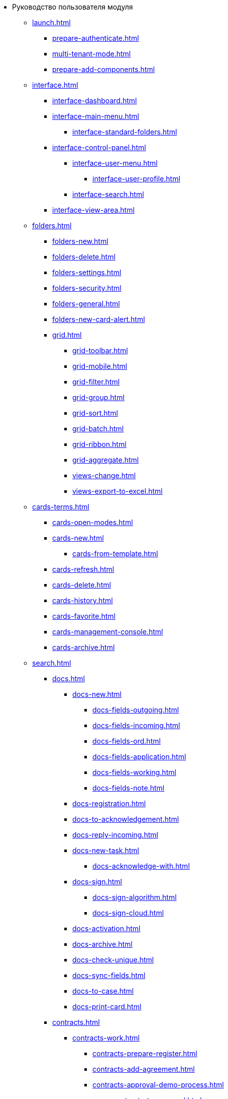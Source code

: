 * Руководство пользователя модуля
** xref:launch.adoc[]
*** xref:prepare-authenticate.adoc[]
*** xref:multi-tenant-mode.adoc[]
*** xref:prepare-add-components.adoc[]
** xref:interface.adoc[]
*** xref:interface-dashboard.adoc[]
*** xref:interface-main-menu.adoc[]
**** xref:interface-standard-folders.adoc[]
*** xref:interface-control-panel.adoc[]
**** xref:interface-user-menu.adoc[]
***** xref:interface-user-profile.adoc[]
**** xref:interface-search.adoc[]
*** xref:interface-view-area.adoc[]
** xref:folders.adoc[]
*** xref:folders-new.adoc[]
*** xref:folders-delete.adoc[]
*** xref:folders-settings.adoc[]
*** xref:folders-security.adoc[]
*** xref:folders-general.adoc[]
*** xref:folders-new-card-alert.adoc[]
*** xref:grid.adoc[]
**** xref:grid-toolbar.adoc[]
**** xref:grid-mobile.adoc[]
**** xref:grid-filter.adoc[]
**** xref:grid-group.adoc[]
**** xref:grid-sort.adoc[]
**** xref:grid-batch.adoc[]
**** xref:grid-ribbon.adoc[]
**** xref:grid-aggregate.adoc[]
//*** xref:.grid.adoc[]
**** xref:views-change.adoc[]
//**** xref:.views-sort.adoc[]
//**** xref:.views-filtering.adoc[]
//**** xref:.views-line-wrap.adoc[]
**** xref:views-export-to-excel.adoc[]
//**** xref:.views-change-column-width.adoc[]
//**** xref:.views-paged-display.adoc[]
** xref:cards-terms.adoc[]
*** xref:cards-open-modes.adoc[]
*** xref:cards-new.adoc[]
**** xref:cards-from-template.adoc[]
*** xref:cards-refresh.adoc[]
*** xref:cards-delete.adoc[]
*** xref:cards-history.adoc[]
*** xref:cards-favorite.adoc[]
*** xref:cards-management-console.adoc[]
*** xref:cards-archive.adoc[]
// **** xref:.cards-duplicate.adoc[]
** xref:search.adoc[]
*** xref:docs.adoc[]
**** xref:docs-new.adoc[]
***** xref:docs-fields-outgoing.adoc[]
***** xref:docs-fields-incoming.adoc[]
***** xref:docs-fields-ord.adoc[]
***** xref:docs-fields-application.adoc[]
***** xref:docs-fields-working.adoc[]
***** xref:docs-fields-note.adoc[]
**** xref:docs-registration.adoc[]
**** xref:docs-to-acknowledgement.adoc[]
**** xref:docs-reply-incoming.adoc[]
**** xref:docs-new-task.adoc[]
***** xref:docs-acknowledge-with.adoc[]
**** xref:docs-sign.adoc[]
***** xref:docs-sign-algorithm.adoc[]
***** xref:docs-sign-cloud.adoc[]
**** xref:docs-activation.adoc[]
**** xref:docs-archive.adoc[]
**** xref:docs-check-unique.adoc[]
**** xref:docs-sync-fields.adoc[]
**** xref:docs-to-case.adoc[]
**** xref:docs-print-card.adoc[]
*** xref:contracts.adoc[]
**** xref:contracts-work.adoc[]
***** xref:contracts-prepare-register.adoc[]
***** xref:contracts-add-agreement.adoc[]
***** xref:contracts-approval-demo-process.adoc[]
****** xref:contracts-to-approval.adoc[]
****** xref:contracts-approval.adoc[]
****** xref:contracts-consolidate.adoc[]
****** xref:contracts-partner-approval.adoc[]
****** xref:contracts-print.adoc[]
****** xref:contracts-sign.adoc[]
****** xref:contracts-signed-consolidate.adoc[]
***** xref:contracts-partner-sign.adoc[]
***** xref:contracts-start.adoc[]
***** xref:contracts-finish.adoc[]
***** xref:contracts-terminate.adoc[]
***** xref:contracts-cancel.adoc[]
***** xref:contracts-prolong.adoc[]
**** xref:acts.adoc[]
***** xref:act-create.adoc[]
***** xref:act-for-sign-mark.adoc[]
***** xref:act-signed-mark.adoc[]
***** xref:act-partner-sign.adoc[]
***** xref:act-valid-mark.adoc[]
***** xref:act-return.adoc[]
***** xref:act-cancel.adoc[]
**** xref:contracts-reports.adoc[]
***** xref:contracts-reports-no-sign.adoc[]
***** xref:contracts-reports-deadline.adoc[]
*** xref:tasks.adoc[]
**** xref:tasks-new.adoc[]
***** xref:tasks-fields-fulfillment.adoc[]
***** xref:tasks-fields-acquaintance.adoc[]
**** xref:tasks-edit.adoc[]
*** xref:send-tasks.adoc[]
***** xref:tasks-send-fulfillment.adoc[]
***** xref:tasks-monitor.adoc[]
***** xref:tasks-recall.adoc[]
***** xref:tasks-finish-by-author.adoc[]
**** xref:tasks-user-performer.adoc[]
***** xref:task-receive-performer.adoc[]
***** xref:tasks-finalize.adoc[]
****** xref:tasks-add-report.adoc[]
***** xref:tasks-refuse.adoc[]
***** xref:tasks-refine.adoc[]
***** xref:tasks-delegate.adoc[]
***** xref:tasks-withdraw-delegating.adoc[]
***** xref:tasks-receive-from-delegate.adoc[]
***** xref:tasks-user-delegate.adoc[]
***** xref:tasks-user-deputy.adoc[]
***** xref:tasks-comment.adoc[]
**** xref:tasks-user-controller.adoc[]
***** xref:tasks-controller-receive.adoc[]
***** xref:tasks-controller-accept.adoc[]
**** xref:tasks-related.adoc[]
***** xref:tasks-related-tasks.adoc[]
***** xref:tasks-related-docs.adoc[]
**** xref:task-delete.adoc[]
*** xref:task-groups.adoc[]
**** xref:task-groups-new.adoc[]
***** xref:task-groups-users-performers.adoc[]
***** xref:task-groups-individual-deadlines.adoc[]
***** xref:task-groups-control.adoc[]
**** xref:task-groups-edit.adoc[]
**** xref:task-groups-send-monitor.adoc[]
**** xref:task-groups-fulfillment.adoc[]
**** xref:task-groups-delete.adoc[]
*** xref:docs-approval.adoc[]
**** xref:approval-advanced.adoc[]
**** xref:approval-send-modify.adoc[]
**** xref:approval-view.adoc[]
**** xref:approval-manage.adoc[]
**** xref:approval-performer.adoc[]
***** xref:approval-files.adoc[]
**** xref:approval-users-consolidator.adoc[]
**** xref:approval-users-signee.adoc[]
**** xref:approval-delegator.adoc[]
**** xref:approval-discussion.adoc[]
**** xref:approval-additional-approvers.adoc[]
**** xref:approval-subtasks.adoc[]
** xref:security.adoc[]
** xref:directories/index.adoc[]
*** xref:directories/partners/directory.adoc[]
**** xref:directories/partners/find-select.adoc[]
**** xref:directories/partners/quick-search.adoc[]
**** xref:directories/partners/partner-info.adoc[]
**** xref:directories/partners/new-partners.adoc[]
**** xref:directories/partners/edit.adoc[]
**** xref:directories/partners/delete.adoc[]
*** xref:5.5.1@archivemgmt:user:directory.adoc[]
**** xref:5.5.1@archivemgmt:user:years.adoc[]
**** xref:5.5.1@archivemgmt:user:sections.adoc[]
**** xref:5.5.1@archivemgmt:user:cases.adoc[]
**** xref:5.5.1@archivemgmt:user:security.adoc[]
**** xref:5.5.1@archivemgmt:user:search.adoc[]
**** xref:5.5.1@archivemgmt:user:copy.adoc[]
*** xref:directories/staff/directory.adoc[]
**** xref:directories/staff/companies.adoc[]
***** xref:directories/staff/departments.adoc[]
**** xref:directories/staff/groups.adoc[]
***** xref:directories/staff/groups-employees.adoc[]
**** xref:directories/staff/duties.adoc[]
**** xref:directories/staff/employee.adoc[]
***** xref:directories/staff/employee-fields.adoc[]
***** xref:directories/staff/absence-deputy.adoc[]
**** xref:directories/staff/search.adoc[]
**** xref:directories/staff/security.adoc[]
**** xref:directories/staff/copy.adoc[]
*** xref:directories/powers/directory.adoc[]
//** xref:batch-ops.adoc[]
//*** xref:.batch-activate.adoc[]
//*** xref:.batch-delegate.adoc[]
** xref:appendix/index.adoc[]
*** xref:appendix/document-work-stages.adoc[]
*** xref:appendix/controls-description.adoc[]
****  xref:appendix/general.adoc[]
***** xref:appendix/simple-fields.adoc[]
***** xref:appendix/date-time.adoc[]
***** xref:appendix/text.adoc[]
***** xref:appendix/staff-department.adoc[]
***** xref:appendix/employee.adoc[]
***** xref:appendix/employees.adoc[]
***** xref:appendix/staff-directory-items.adoc[]
***** xref:appendix/partner-company.adoc[]
***** xref:appendix/partner.adoc[]
***** xref:appendix/directory-designer-row.adoc[]
***** xref:appendix/directory-items-collection.adoc[]
***** xref:appendix/table.adoc[]
***** xref:appendix/comments.adoc[]
***** xref:appendix/task-tree.adoc[]
***** xref:appendix/task-table.adoc[]
***** xref:appendix/file-preview.adoc[]
***** xref:appendix/card-link.adoc[]
***** xref:appendix/links.adoc[]
***** xref:appendix/image.adoc[]
***** xref:appendix/file-picker.adoc[]
***** xref:appendix/acknowledgement-list.adoc[]
**** xref:appendix/docs.adoc[]
***** xref:appendix/numerator.adoc[]
***** xref:appendix/files.adoc[]
***** xref:appendix/case.adoc[]
***** xref:appendix/print-button.adoc[]
***** xref:appendix/email-button.adoc[]
**** xref:appendix/tasks.adoc[]
***** xref:appendix/task-card-file-panel.adoc[]
***** xref:appendix/approval-file-panel.adoc[]

